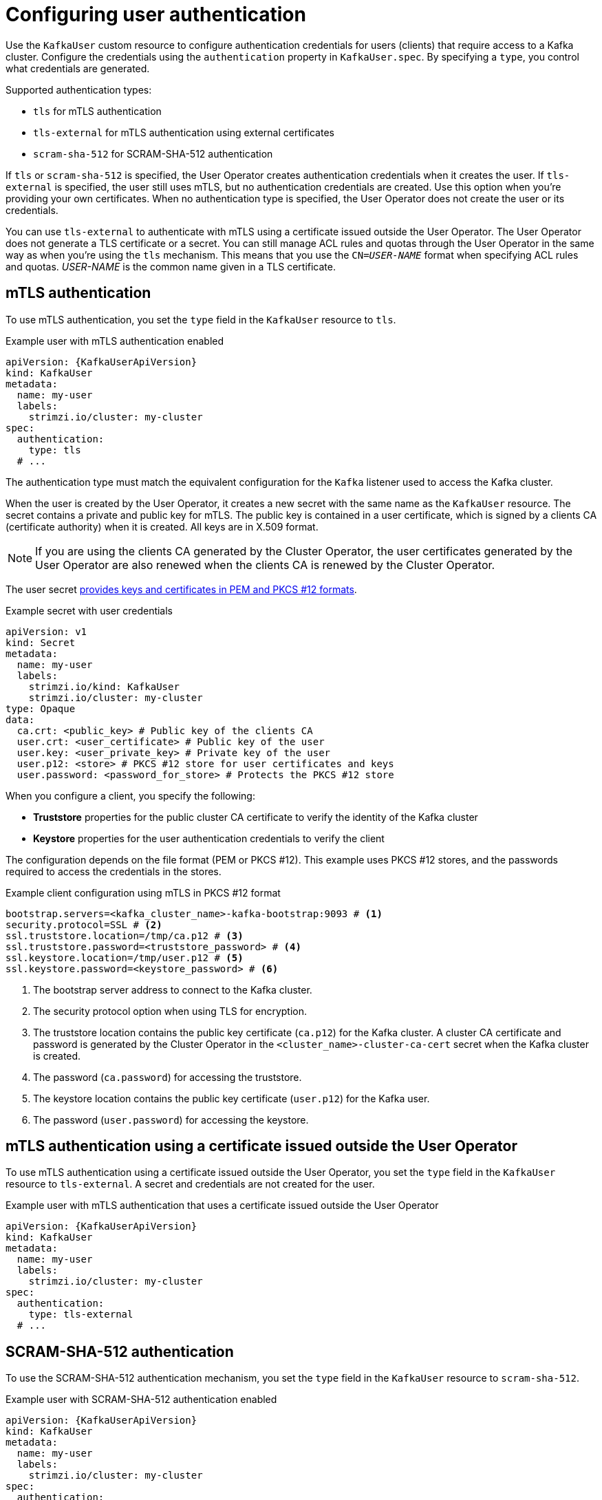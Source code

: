 // Module included in the following assemblies:
//
// assembly-securing-kafka-clients.adoc

[id='con-securing-client-authentication-{context}']
= Configuring user authentication

[role="_abstract"]
Use the `KafkaUser` custom resource to configure authentication credentials for users (clients) that require access to a Kafka cluster. 
Configure the credentials using the `authentication` property in `KafkaUser.spec`.
By specifying a `type`, you control what credentials are generated.

Supported authentication types:

* `tls` for mTLS authentication
* `tls-external` for mTLS authentication using external certificates
* `scram-sha-512` for SCRAM-SHA-512 authentication

If `tls` or `scram-sha-512` is specified, the User Operator creates authentication credentials when it creates the user.
If `tls-external` is specified, the user still uses mTLS, but no authentication credentials are created.
Use this option when you're providing your own certificates.
When no authentication type is specified, the User Operator does not create the user or its credentials.

You can use `tls-external` to authenticate with mTLS using a certificate issued outside the User Operator.
The User Operator does not generate a TLS certificate or a secret.
You can still manage ACL rules and quotas through the User Operator in the same way as when you're using the `tls` mechanism.
This means that you use the `CN=__USER-NAME__` format when specifying ACL rules and quotas.
_USER-NAME_ is the common name given in a TLS certificate.

== mTLS authentication

To use mTLS authentication, you set the `type` field in the `KafkaUser` resource to `tls`.

.Example user with mTLS authentication enabled
[source,yaml,subs="attributes+"]
----
apiVersion: {KafkaUserApiVersion}
kind: KafkaUser
metadata:
  name: my-user
  labels:
    strimzi.io/cluster: my-cluster
spec:
  authentication:
    type: tls
  # ...
----

The authentication type must match the equivalent configuration for the `Kafka` listener used to access the Kafka cluster.

When the user is created by the User Operator, it creates a new secret with the same name as the `KafkaUser` resource.
The secret contains a private and public key for mTLS.
The public key is contained in a user certificate, which is signed by a clients CA (certificate authority) when it is created.
All keys are in X.509 format.

NOTE: If you are using the clients CA generated by the Cluster Operator, the user certificates generated by the User Operator are also renewed when the clients CA is renewed by the Cluster Operator.

The user secret xref:certificates-and-secrets-formats-{context}[provides keys and certificates in PEM and PKCS #12 formats].

.Example secret with user credentials
[source,yaml,subs="+attributes"]
----
apiVersion: v1
kind: Secret
metadata:
  name: my-user
  labels:
    strimzi.io/kind: KafkaUser
    strimzi.io/cluster: my-cluster
type: Opaque
data:
  ca.crt: <public_key> # Public key of the clients CA
  user.crt: <user_certificate> # Public key of the user
  user.key: <user_private_key> # Private key of the user
  user.p12: <store> # PKCS #12 store for user certificates and keys
  user.password: <password_for_store> # Protects the PKCS #12 store
----

When you configure a client, you specify the following:

* *Truststore* properties for the public cluster CA certificate to verify the identity of the Kafka cluster
* *Keystore* properties for the user authentication credentials to verify the client

The configuration depends on the file format (PEM or PKCS #12).
This example uses PKCS #12 stores, and the passwords required to access the credentials in the stores. 

.Example client configuration using mTLS in PKCS #12 format
[source,properties,subs="+attributes"]
----
bootstrap.servers=<kafka_cluster_name>-kafka-bootstrap:9093 # <1>
security.protocol=SSL # <2>
ssl.truststore.location=/tmp/ca.p12 # <3>
ssl.truststore.password=<truststore_password> # <4>
ssl.keystore.location=/tmp/user.p12 # <5>
ssl.keystore.password=<keystore_password> # <6>
----
<1> The bootstrap server address to connect to the Kafka cluster. 
<2> The security protocol option when using TLS for encryption.
<3> The truststore location contains the public key certificate (`ca.p12`) for the Kafka cluster. A cluster CA certificate and password is generated by the Cluster Operator in the `<cluster_name>-cluster-ca-cert` secret when the Kafka cluster is created.
<4> The password (`ca.password`) for accessing the truststore.
<5> The keystore location contains the public key certificate (`user.p12`) for the Kafka user.
<6> The password (`user.password`) for accessing the keystore.

== mTLS authentication using a certificate issued outside the User Operator

To use mTLS authentication using a certificate issued outside the User Operator, you set the `type` field in the `KafkaUser` resource to `tls-external`.
A secret and credentials are not created for the user.

.Example user with mTLS authentication that uses a certificate issued outside the User Operator
[source,yaml,subs="attributes+"]
----
apiVersion: {KafkaUserApiVersion}
kind: KafkaUser
metadata:
  name: my-user
  labels:
    strimzi.io/cluster: my-cluster
spec:
  authentication:
    type: tls-external
  # ...
----

== SCRAM-SHA-512 authentication

To use the SCRAM-SHA-512 authentication mechanism, you set the `type` field in the `KafkaUser` resource to `scram-sha-512`.

.Example user with SCRAM-SHA-512 authentication enabled
[source,yaml,subs="attributes+"]
----
apiVersion: {KafkaUserApiVersion}
kind: KafkaUser
metadata:
  name: my-user
  labels:
    strimzi.io/cluster: my-cluster
spec:
  authentication:
    type: scram-sha-512
  # ...
----

When the user is created by the User Operator, it creates a new secret with the same name as the `KafkaUser` resource.
The secret contains the generated password in the `password` key, which is encoded with base64.
In order to use the password, it must be decoded.

.Example secret with user credentials
[source,yaml,subs="attributes+"]
----
apiVersion: v1
kind: Secret
metadata:
  name: my-user
  labels:
    strimzi.io/kind: KafkaUser
    strimzi.io/cluster: my-cluster
type: Opaque
data:
  password: Z2VuZXJhdGVkcGFzc3dvcmQ= <1>
  sasl.jaas.config: b3JnLmFwYWNoZS5rYWZrYS5jb21tb24uc2VjdXJpdHkuc2NyYW0uU2NyYW1Mb2dpbk1vZHVsZSByZXF1aXJlZCB1c2VybmFtZT0ibXktdXNlciIgcGFzc3dvcmQ9ImdlbmVyYXRlZHBhc3N3b3JkIjsK <2>
----
<1> The generated password, base64 encoded.
<2> The JAAS configuration string for SASL SCRAM-SHA-512 authentication, base64 encoded.

Decoding the generated password:
----
echo "Z2VuZXJhdGVkcGFzc3dvcmQ=" | base64 --decode
----

=== Custom password configuration

When a user is created, Strimzi generates a random password.
You can use your own password instead of the one generated by Strimzi. To do so, create a secret with the password and reference it in the `KafkaUser` resource.

.Example user with a password set for SCRAM-SHA-512 authentication
[source,yaml,subs="attributes+"]
----
apiVersion: {KafkaUserApiVersion}
kind: KafkaUser
metadata:
  name: my-user
  labels:
    strimzi.io/cluster: my-cluster
spec:
  authentication:
    type: scram-sha-512
    password:
      valueFrom:
        secretKeyRef:
          name: my-secret # <1>
          key: my-password # <2>
  # ...
----
<1> The name of the secret containing the predefined password.
<2> The key for the password stored inside the secret.
